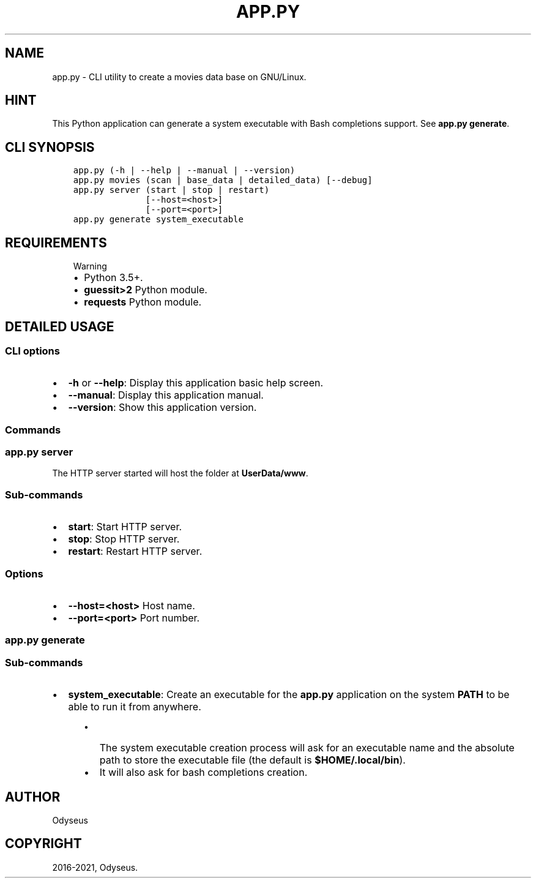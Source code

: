 .\" Man page generated from reStructuredText.
.
.TH "APP.PY" "1" "Sep 27, 2021" "" "Movies DB"
.SH NAME
app.py \- CLI utility to create a movies data base on GNU/Linux.
.
.nr rst2man-indent-level 0
.
.de1 rstReportMargin
\\$1 \\n[an-margin]
level \\n[rst2man-indent-level]
level margin: \\n[rst2man-indent\\n[rst2man-indent-level]]
-
\\n[rst2man-indent0]
\\n[rst2man-indent1]
\\n[rst2man-indent2]
..
.de1 INDENT
.\" .rstReportMargin pre:
. RS \\$1
. nr rst2man-indent\\n[rst2man-indent-level] \\n[an-margin]
. nr rst2man-indent-level +1
.\" .rstReportMargin post:
..
.de UNINDENT
. RE
.\" indent \\n[an-margin]
.\" old: \\n[rst2man-indent\\n[rst2man-indent-level]]
.nr rst2man-indent-level -1
.\" new: \\n[rst2man-indent\\n[rst2man-indent-level]]
.in \\n[rst2man-indent\\n[rst2man-indent-level]]u
..
.SH HINT
.sp
This Python application can generate a system executable with Bash completions support. See \fBapp.py generate\fP\&.
.SH CLI SYNOPSIS
.INDENT 0.0
.INDENT 3.5
.sp
.nf
.ft C

app.py (\-h | \-\-help | \-\-manual | \-\-version)
app.py movies (scan | base_data | detailed_data) [\-\-debug]
app.py server (start | stop | restart)
              [\-\-host=<host>]
              [\-\-port=<port>]
app.py generate system_executable

.ft P
.fi
.UNINDENT
.UNINDENT
.SH REQUIREMENTS
.INDENT 0.0
.INDENT 3.5
.IP "Warning"
.INDENT 0.0
.IP \(bu 2
Python 3.5+.
.IP \(bu 2
\fBguessit>2\fP Python module.
.IP \(bu 2
\fBrequests\fP Python module.
.UNINDENT
.UNINDENT
.UNINDENT
.SH DETAILED USAGE
.SS CLI options
.INDENT 0.0
.IP \(bu 2
\fB\-h\fP or \fB\-\-help\fP: Display this application basic help screen.
.IP \(bu 2
\fB\-\-manual\fP: Display this application manual.
.IP \(bu 2
\fB\-\-version\fP: Show this application version.
.UNINDENT
.SS Commands
.SS app.py server
.sp
The HTTP server started will host the folder at \fBUserData/www\fP\&.
.SS Sub\-commands
.INDENT 0.0
.IP \(bu 2
\fBstart\fP: Start HTTP server.
.IP \(bu 2
\fBstop\fP: Stop HTTP server.
.IP \(bu 2
\fBrestart\fP: Restart HTTP server.
.UNINDENT
.SS Options
.INDENT 0.0
.IP \(bu 2
\fB\-\-host=<host>\fP Host name.
.IP \(bu 2
\fB\-\-port=<port>\fP Port number.
.UNINDENT
.SS app.py generate
.SS Sub\-commands
.INDENT 0.0
.IP \(bu 2
\fBsystem_executable\fP: Create an executable for the \fBapp.py\fP application on the system \fBPATH\fP to be able to run it from anywhere.
.INDENT 2.0
.INDENT 3.5
.INDENT 0.0
.IP \(bu 2
The system executable creation process will ask for an executable name and the absolute path to store the executable file (the default is \fB$HOME/.local/bin\fP).
.IP \(bu 2
It will also ask for bash completions creation.
.UNINDENT
.UNINDENT
.UNINDENT
.UNINDENT
.SH AUTHOR
Odyseus
.SH COPYRIGHT
2016-2021, Odyseus.
.\" Generated by docutils manpage writer.
.
